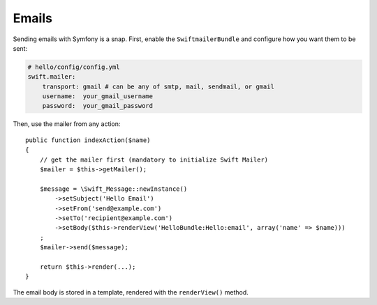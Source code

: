 .. index::
   single: Emails

Emails
======

Sending emails with Symfony is a snap. First, enable the ``SwiftmailerBundle``
and configure how you want them to be sent:

.. code-block:: yaml

    # hello/config/config.yml
    swift.mailer:
        transport: gmail # can be any of smtp, mail, sendmail, or gmail
        username:  your_gmail_username
        password:  your_gmail_password

Then, use the mailer from any action::

    public function indexAction($name)
    {
        // get the mailer first (mandatory to initialize Swift Mailer)
        $mailer = $this->getMailer();

        $message = \Swift_Message::newInstance()
            ->setSubject('Hello Email')
            ->setFrom('send@example.com')
            ->setTo('recipient@example.com')
            ->setBody($this->renderView('HelloBundle:Hello:email', array('name' => $name)))
        ;
        $mailer->send($message);

        return $this->render(...);
    }

The email body is stored in a template, rendered with the ``renderView()``
method.
